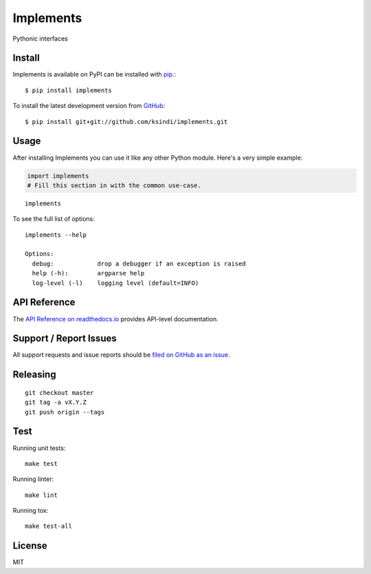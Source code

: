 Implements
=============

.. image:: https://img.shields.io/travis/ksindi/ksindi/implements/master.svg
    :target: https://travis-ci.org/ksindi/ksindi/implements
    :alt: Linux and MacOS Build Status
.. image:: https://readthedocs.org/projects/implements/badge/?version=latest
    :target: http://implements.readthedocs.io
    :alt: Documentation Build Status
.. image:: https://img.shields.io/codecov/c/github/ksindi/ksindi/implements/master.svg
    :target: https://codecov.io/gh/ksindi/ksindi/implements
    :alt: Test Suite Coverage
.. image:: https://img.shields.io/pypi/v/implements.svg
    :target: https://pypi.python.org/pypi/implements
    :alt: PyPI Version

Pythonic interfaces

Install
-------

Implements is available on PyPI can be installed with `pip <https://pip.pypa.io>`_.::

    $ pip install implements

To install the latest development version from `GitHub <https://github.com/ksindi/implements>`_::

    $ pip install git+git://github.com/ksindi/implements.git

Usage
-----

After installing Implements you can use it like any other Python module.
Here's a very simple example:

.. code-block:: python

    import implements
    # Fill this section in with the common use-case.

::

    implements

To see the full list of options:

::

    implements --help
    
    Options:
      debug:            drop a debugger if an exception is raised
      help (-h):        argparse help
      log-level (-l)    logging level (default=INFO)

API Reference
-------------

The `API Reference on readthedocs.io <http://implements.readthedocs.io>`_ provides API-level documentation.

Support / Report Issues
-----------------------

All support requests and issue reports should be
`filed on GitHub as an issue <https://github.com/ksindi/ksindi/implements/issues>`_.

Releasing
---------

::

    git checkout master
    git tag -a vX.Y.Z
    git push origin --tags

Test
----

Running unit tests::

    make test

Running linter::

    make lint

Running tox::

    make test-all

License
-------

MIT
